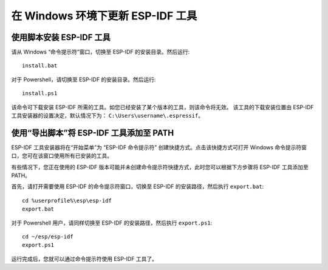 *************************************************
在 Windows 环境下更新 ESP-IDF 工具
*************************************************

.. _get-started-install_bat-windows:

使用脚本安装 ESP-IDF 工具
====================================

请从 Windows “命令提示符”窗口，切换至 ESP-IDF 的安装目录。然后运行::

	install.bat

对于 Powershell，请切换至 ESP-IDF 的安装目录。然后运行::

	install.ps1

该命令可下载安装 ESP-IDF 所需的工具。如您已经安装了某个版本的工具，则该命令将无效。
该工具的下载安装位置由 ESP-IDF 工具安装器的设置决定，默认情况下为： ``C:\Users\username\.espressif``。

.. _get-started-export_bat-windows:

使用“导出脚本”将 ESP-IDF 工具添加至 PATH
=================================================================================

ESP-IDF 工具安装器将在“开始菜单”为 “ESP-IDF 命令提示符” 创建快捷方式。点击该快捷方式可打开 Windows 命令提示符窗口，您可在该窗口使用所有已安装的工具。

有些情况下，您正在使用的 ESP-IDF 版本可能并未创建命令提示符快捷方式，此时您可以根据下方步骤将 ESP-IDF 工具添加至 PATH。

首先，请打开需要使用 ESP-IDF 的命令提示符窗口，切换至 ESP-IDF 的安装路径，然后执行 ``export.bat``::

	cd %userprofile%\esp\esp-idf
	export.bat

对于 Powershell 用户，请同样切换至 ESP-IDF 的安装路径，然后执行 ``export.ps1``::

	cd ~/esp/esp-idf
	export.ps1

运行完成后，您就可以通过命令提示符使用 ESP-IDF 工具了。

